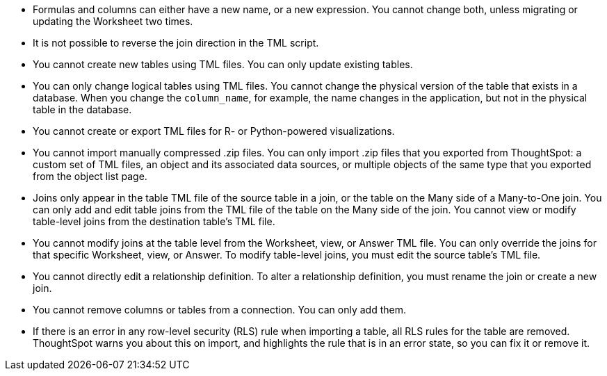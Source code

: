 * Formulas and columns can either have a new name, or a new expression.
You cannot change both, unless migrating or updating the Worksheet two times.
* It is not possible to reverse the join direction in the TML script.
* You cannot create new tables using TML files.
You can only update existing tables.
* You can only change logical tables using TML files.
You cannot change the physical version of the table that exists in a database.
When you change the `column_name`, for example, the name changes in the application, but not in the physical table in the database.
* You cannot create or export TML files for R- or Python-powered visualizations.
* You cannot import manually compressed .zip files.
You can only import .zip files that you exported from ThoughtSpot: a custom set of TML files, an object and its associated data sources, or multiple objects of the same type that you exported from the object list page.
* Joins only appear in the table TML file of the source table in a join, or the table on the Many side of a Many-to-One join.
You can only add and edit table joins from the TML file of the table on the Many side of the join.
You cannot view or modify table-level joins from the destination table's TML file.
* You cannot modify joins at the table level from the Worksheet, view, or Answer TML file.
You can only override the joins for that specific Worksheet, view, or Answer.
To modify table-level joins, you must edit the source table's TML file.
* You cannot directly edit a relationship definition.
To alter a relationship definition, you must rename the join or create a new join.
* You cannot remove columns or tables from a connection.
You can only add them.
* If there is an error in any row-level security (RLS) rule when importing a table, all RLS rules for the table are removed. ThoughtSpot warns you about this on import, and highlights the rule that is in an error state, so you can fix it or remove it.